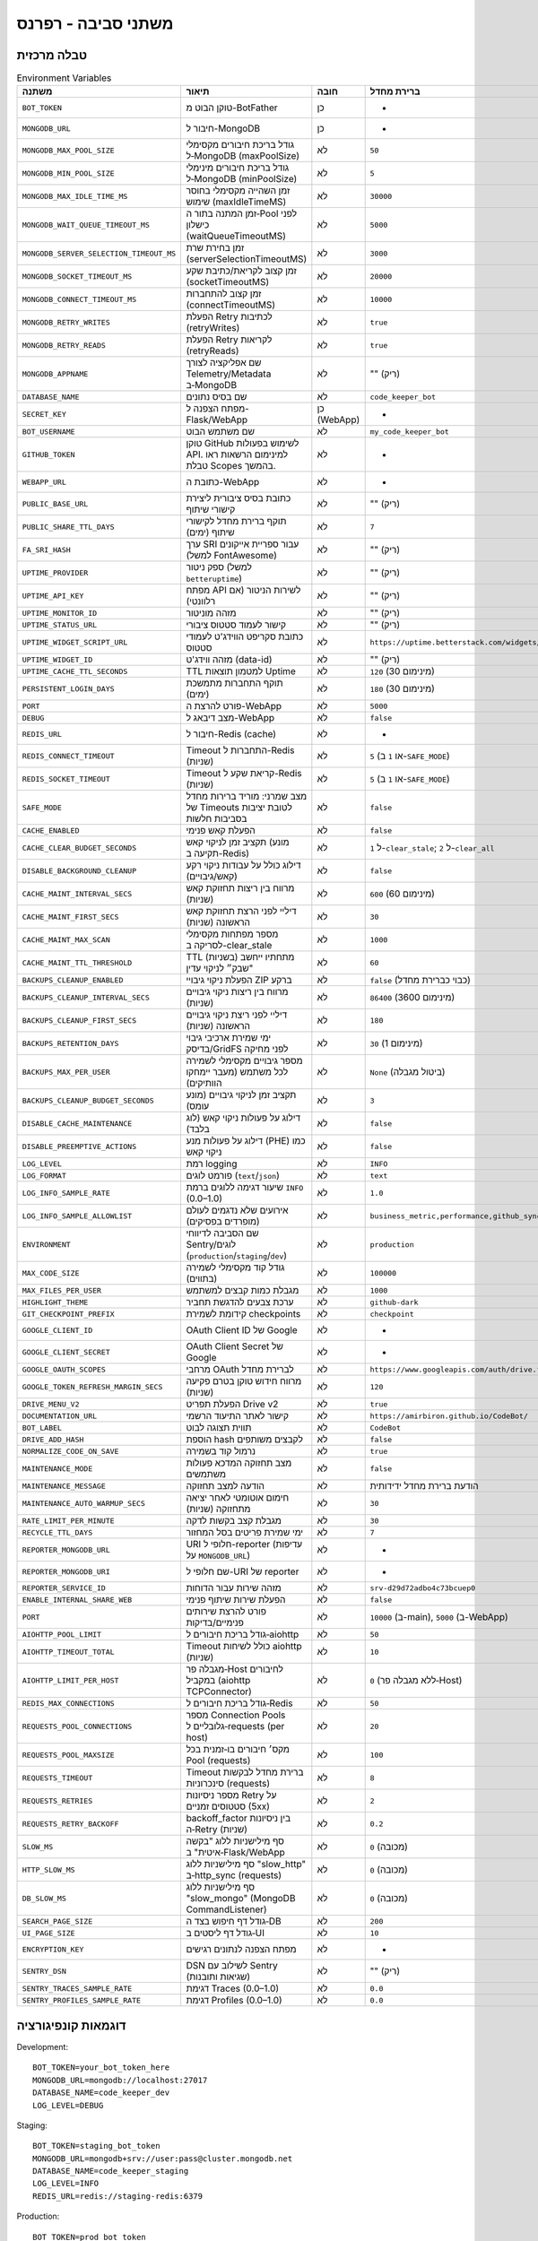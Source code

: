 משתני סביבה - רפרנס
=====================

טבלה מרכזית
------------

.. list-table:: Environment Variables
   :header-rows: 1

   * - משתנה
     - תיאור
     - חובה
     - ברירת מחדל
     - דוגמה
     - רכיב
   * - ``BOT_TOKEN``
     - טוקן הבוט מ-BotFather
     - כן
     - -
     - ``123456:ABC-DEF...``
     - Bot
   * - ``MONGODB_URL``
     - חיבור ל-MongoDB
     - כן
     - -
     - ``mongodb://localhost:27017``
     - Bot/WebApp
   * - ``MONGODB_MAX_POOL_SIZE``
     - גודל בריכת חיבורים מקסימלי ל‑MongoDB (maxPoolSize)
     - לא
     - ``50``
     - ``100``
     - Bot/WebApp
   * - ``MONGODB_MIN_POOL_SIZE``
     - גודל בריכת חיבורים מינימלי ל‑MongoDB (minPoolSize)
     - לא
     - ``5``
     - ``5``
     - Bot/WebApp
   * - ``MONGODB_MAX_IDLE_TIME_MS``
     - זמן השהייה מקסימלי בחוסר שימוש (maxIdleTimeMS)
     - לא
     - ``30000``
     - ``30000``
     - Bot/WebApp
   * - ``MONGODB_WAIT_QUEUE_TIMEOUT_MS``
     - זמן המתנה בתור ה‑Pool לפני כישלון (waitQueueTimeoutMS)
     - לא
     - ``5000``
     - ``5000``
     - Bot/WebApp
   * - ``MONGODB_SERVER_SELECTION_TIMEOUT_MS``
     - זמן בחירת שרת (serverSelectionTimeoutMS)
     - לא
     - ``3000``
     - ``5000``
     - Bot/WebApp
   * - ``MONGODB_SOCKET_TIMEOUT_MS``
     - זמן קצוב לקריאת/כתיבת שקע (socketTimeoutMS)
     - לא
     - ``20000``
     - ``30000``
     - Bot/WebApp
   * - ``MONGODB_CONNECT_TIMEOUT_MS``
     - זמן קצוב להתחברות (connectTimeoutMS)
     - לא
     - ``10000``
     - ``10000``
     - Bot/WebApp
   * - ``MONGODB_RETRY_WRITES``
     - הפעלת Retry לכתיבות (retryWrites)
     - לא
     - ``true``
     - ``true``
     - Bot/WebApp
   * - ``MONGODB_RETRY_READS``
     - הפעלת Retry לקריאות (retryReads)
     - לא
     - ``true``
     - ``true``
     - Bot/WebApp
   * - ``MONGODB_APPNAME``
     - שם אפליקציה לצורך Telemetry/Metadata ב‑MongoDB
     - לא
     - "" (ריק)
     - ``CodeBot``
     - Bot/WebApp
   * - ``DATABASE_NAME``
     - שם בסיס נתונים
     - לא
     - ``code_keeper_bot``
     - ``my_db``
     - Bot/WebApp
   * - ``SECRET_KEY``
     - מפתח הצפנה ל-Flask/WebApp
     - כן (WebApp)
     - -
     - ``supersecretkey123``
     - WebApp
   * - ``BOT_USERNAME``
     - שם משתמש הבוט
     - לא
     - ``my_code_keeper_bot``
     - ``@MyBot``
     - Bot/WebApp
   * - ``GITHUB_TOKEN``
     - טוקן GitHub לשימוש בפעולות API. למינימום הרשאות ראו טבלת Scopes בהמשך.
     - לא
     - -
     - ``ghp_xxx...``
     - Bot
   * - ``WEBAPP_URL``
     - כתובת ה-WebApp
     - לא
     - -
     - ``https://my.app``
     - WebApp
   * - ``PUBLIC_BASE_URL``
     - כתובת בסיס ציבורית ליצירת קישורי שיתוף
     - לא
     - "" (ריק)
     - ``https://share.example.com``
     - WebApp
   * - ``PUBLIC_SHARE_TTL_DAYS``
     - תוקף ברירת מחדל לקישורי שיתוף (ימים)
     - לא
     - ``7``
     - ``14``
     - WebApp
   * - ``FA_SRI_HASH``
     - ערך SRI עבור ספריית אייקונים (למשל FontAwesome)
     - לא
     - "" (ריק)
     - ``sha384-...``
     - WebApp
   * - ``UPTIME_PROVIDER``
     - ספק ניטור (למשל ``betteruptime``)
     - לא
     - "" (ריק)
     - ``betteruptime``
     - WebApp
   * - ``UPTIME_API_KEY``
     - מפתח API לשירות הניטור (אם רלוונטי)
     - לא
     - "" (ריק)
     - ``bu_apikey_xxx``
     - WebApp
   * - ``UPTIME_MONITOR_ID``
     - מזהה מוניטור
     - לא
     - "" (ריק)
     - ``abc123``
     - WebApp
   * - ``UPTIME_STATUS_URL``
     - קישור לעמוד סטטוס ציבורי
     - לא
     - "" (ריק)
     - ``https://status.example.com``
     - WebApp
   * - ``UPTIME_WIDGET_SCRIPT_URL``
     - כתובת סקריפט הווידג'ט לעמודי סטטוס
     - לא
     - ``https://uptime.betterstack.com/widgets/announcement.js``
     - ``https://.../widget.js``
     - WebApp
   * - ``UPTIME_WIDGET_ID``
     - מזהה ווידג'ט (data-id)
     - לא
     - "" (ריק)
     - ``abcd-1234``
     - WebApp
   * - ``UPTIME_CACHE_TTL_SECONDS``
     - TTL למטמון תוצאות Uptime
     - לא
     - ``120`` (מינימום 30)
     - ``300``
     - WebApp
   * - ``PERSISTENT_LOGIN_DAYS``
     - תוקף התחברות מתמשכת (ימים)
     - לא
     - ``180`` (מינימום 30)
     - ``365``
     - WebApp
   * - ``PORT``
     - פורט להרצת ה-WebApp
     - לא
     - ``5000``
     - ``8080``
     - WebApp
   * - ``DEBUG``
     - מצב דיבאג ל-WebApp
     - לא
     - ``false``
     - ``true``
     - WebApp
   * - ``REDIS_URL``
     - חיבור ל-Redis (cache)
     - לא
     - -
     - ``redis://localhost:6379``
     - Bot
   * - ``REDIS_CONNECT_TIMEOUT``
     - Timeout התחברות ל-Redis (שניות)
     - לא
     - ``5`` (או ``1`` ב-``SAFE_MODE``)
     - ``2``
     - Bot/WebApp
   * - ``REDIS_SOCKET_TIMEOUT``
     - Timeout קריאת שקע ל-Redis (שניות)
     - לא
     - ``5`` (או ``1`` ב-``SAFE_MODE``)
     - ``2``
     - Bot/WebApp
   * - ``SAFE_MODE``
     - מצב שמרני: מוריד ברירות מחדל של Timeouts לטובת יציבות בסביבות חלשות
     - לא
     - ``false``
     - ``true``
     - Bot/WebApp
   * - ``CACHE_ENABLED``
     - הפעלת קאש פנימי
     - לא
     - ``false``
     - ``true``
     - Bot/WebApp
   * - ``CACHE_CLEAR_BUDGET_SECONDS``
     - תקציב זמן לניקוי קאש (מונע תקיעה ב-Redis)
     - לא
     - ``1`` ל-``clear_stale``; ``2`` ל-``clear_all``
     - ``1``
     - Bot/WebApp
   * - ``DISABLE_BACKGROUND_CLEANUP``
     - דילוג כולל על עבודות ניקוי רקע (קאש/גיבויים)
     - לא
     - ``false``
     - ``true``
     - Bot
   * - ``CACHE_MAINT_INTERVAL_SECS``
     - מרווח בין ריצות תחזוקת קאש (שניות)
     - לא
     - ``600`` (מינימום 60)
     - ``300``
     - Bot
   * - ``CACHE_MAINT_FIRST_SECS``
     - דיליי לפני הרצת תחזוקת קאש הראשונה (שניות)
     - לא
     - ``30``
     - ``10``
     - Bot
   * - ``CACHE_MAINT_MAX_SCAN``
     - מספר מפתחות מקסימלי לסריקה ב-clear_stale
     - לא
     - ``1000``
     - ``5000``
     - Bot
   * - ``CACHE_MAINT_TTL_THRESHOLD``
     - TTL (בשניות) מתחתיו ייחשב "שבק״ לניקוי עדין
     - לא
     - ``60``
     - ``120``
     - Bot
   * - ``BACKUPS_CLEANUP_ENABLED``
     - הפעלת ניקוי גיבויי ZIP ברקע
     - לא
     - ``false`` (כבוי כברירת מחדל)
     - ``true``
     - Bot
   * - ``BACKUPS_CLEANUP_INTERVAL_SECS``
     - מרווח בין ריצות ניקוי גיבויים (שניות)
     - לא
     - ``86400`` (מינימום 3600)
     - ``43200``
     - Bot
   * - ``BACKUPS_CLEANUP_FIRST_SECS``
     - דיליי לפני ריצת ניקוי גיבויים הראשונה (שניות)
     - לא
     - ``180``
     - ``60``
     - Bot
   * - ``BACKUPS_RETENTION_DAYS``
     - ימי שמירת ארכיבי גיבוי בדיסק/GridFS לפני מחיקה
     - לא
     - ``30`` (מינימום 1)
     - ``14``
     - Bot
   * - ``BACKUPS_MAX_PER_USER``
     - מספר גיבויים מקסימלי לשמירה לכל משתמש (מעבר יימחקו הוותיקים)
     - לא
     - ``None`` (ביטול מגבלה)
     - ``10``
     - Bot
   * - ``BACKUPS_CLEANUP_BUDGET_SECONDS``
     - תקציב זמן לניקוי גיבויים (מונע עומס)
     - לא
     - ``3``
     - ``5``
     - Bot
   * - ``DISABLE_CACHE_MAINTENANCE``
     - דילוג על פעולות ניקוי קאש (לוג בלבד)
     - לא
     - ``false``
     - ``true``
     - Bot/WebApp
   * - ``DISABLE_PREEMPTIVE_ACTIONS``
     - דילוג על פעולות מנע (PHE) כמו ניקוי קאש
     - לא
     - ``false``
     - ``true``
     - Bot/WebApp
   * - ``LOG_LEVEL``
     - רמת logging
     - לא
     - ``INFO``
     - ``DEBUG``
     - Bot/WebApp
   * - ``LOG_FORMAT``
     - פורמט לוגים (``text``/``json``)
     - לא
     - ``text``
     - ``json``
     - Bot/WebApp
   * - ``LOG_INFO_SAMPLE_RATE``
     - שיעור דגימה ללוגים ברמת ``INFO`` (0.0–1.0)
     - לא
     - ``1.0``
     - ``0.1``
     - Bot/WebApp
   * - ``LOG_INFO_SAMPLE_ALLOWLIST``
     - אירועים שלא נדגמים לעולם (מופרדים בפסיקים)
     - לא
     - ``business_metric,performance,github_sync``
     - ``event_a,event_b``
     - Bot/WebApp
   * - ``ENVIRONMENT``
     - שם הסביבה לדיווחי Sentry/לוגים (``production``/``staging``/``dev``)
     - לא
     - ``production``
     - ``staging``
     - Bot/WebApp
   * - ``MAX_CODE_SIZE``
     - גודל קוד מקסימלי לשמירה (בתווים)
     - לא
     - ``100000``
     - ``200000``
     - Bot
   * - ``MAX_FILES_PER_USER``
     - מגבלת כמות קבצים למשתמש
     - לא
     - ``1000``
     - ``2000``
     - Bot
   * - ``HIGHLIGHT_THEME``
     - ערכת צבעים להדגשת תחביר
     - לא
     - ``github-dark``
     - ``monokai``
     - WebApp
   * - ``GIT_CHECKPOINT_PREFIX``
     - קידומת לשמירת checkpoints
     - לא
     - ``checkpoint``
     - ``ckpt``
     - Bot
   * - ``GOOGLE_CLIENT_ID``
     - OAuth Client ID של Google
     - לא
     - -
     - ``xxx.apps.googleusercontent.com``
     - Integrations
   * - ``GOOGLE_CLIENT_SECRET``
     - OAuth Client Secret של Google
     - לא
     - -
     - ``********``
     - Integrations
   * - ``GOOGLE_OAUTH_SCOPES``
     - מרחבי OAuth לברירת מחדל
     - לא
     - ``https://www.googleapis.com/auth/drive.file``
     - ``...``
     - Integrations
   * - ``GOOGLE_TOKEN_REFRESH_MARGIN_SECS``
     - מרווח חידוש טוקן בטרם פקיעה (שניות)
     - לא
     - ``120``
     - ``300``
     - Integrations
   * - ``DRIVE_MENU_V2``
     - הפעלת תפריט Drive v2
     - לא
     - ``true``
     - ``false``
     - WebApp
   * - ``DOCUMENTATION_URL``
     - קישור לאתר התיעוד הרשמי
     - לא
     - ``https://amirbiron.github.io/CodeBot/``
     - ``https://docs.example.com``
     - WebApp
   * - ``BOT_LABEL``
     - תווית תצוגה לבוט
     - לא
     - ``CodeBot``
     - ``CKB``
     - Bot/WebApp
   * - ``DRIVE_ADD_HASH``
     - הוספת hash לקבצים משותפים
     - לא
     - ``false``
     - ``true``
     - Integrations
   * - ``NORMALIZE_CODE_ON_SAVE``
     - נרמול קוד בשמירה
     - לא
     - ``true``
     - ``false``
     - Bot
   * - ``MAINTENANCE_MODE``
     - מצב תחזוקה המדכא פעולות משתמשים
     - לא
     - ``false``
     - ``true``
     - Bot/WebApp
   * - ``MAINTENANCE_MESSAGE``
     - הודעה למצב תחזוקה
     - לא
     - הודעת ברירת מחדל ידידותית
     - ``"🚀 אנחנו מעלים עדכון חדש!"``
     - WebApp
   * - ``MAINTENANCE_AUTO_WARMUP_SECS``
     - חימום אוטומטי לאחר יציאה מתחזוקה (שניות)
     - לא
     - ``30``
     - ``60``
     - WebApp
   * - ``RATE_LIMIT_PER_MINUTE``
     - מגבלת קצב בקשות לדקה
     - לא
     - ``30``
     - ``60``
     - WebApp
   * - ``RECYCLE_TTL_DAYS``
     - ימי שמירת פריטים בסל המחזור
     - לא
     - ``7``
     - ``30``
     - Bot/WebApp
   * - ``REPORTER_MONGODB_URL``
     - URI חלופי ל-reporter (עדיפות על ``MONGODB_URL``)
     - לא
     - -
     - ``mongodb://...``
     - Reporter
   * - ``REPORTER_MONGODB_URI``
     - שם חלופי ל-URI של reporter
     - לא
     - -
     - ``mongodb://...``
     - Reporter
   * - ``REPORTER_SERVICE_ID``
     - מזהה שירות עבור הדוחות
     - לא
     - ``srv-d29d72adbo4c73bcuep0``
     - ``srv-xxxx``
     - Reporter
   * - ``ENABLE_INTERNAL_SHARE_WEB``
     - הפעלת שירות שיתוף פנימי
     - לא
     - ``false``
     - ``true``
     - WebApp
   * - ``PORT``
     - פורט להרצת שירותים פנימיים/בדיקות
     - לא
     - ``10000`` (ב-main), ``5000`` (ב-WebApp)
     - ``8080``
     - Bot/WebApp
   * - ``AIOHTTP_POOL_LIMIT``
     - גודל בריכת חיבורים ל‑aiohttp
     - לא
     - ``50``
     - ``100``
     - Bot/WebApp
   * - ``AIOHTTP_TIMEOUT_TOTAL``
     - Timeout כולל לשיחות aiohttp (שניות)
     - לא
     - ``10``
     - ``30``
     - Bot/WebApp
   * - ``AIOHTTP_LIMIT_PER_HOST``
     - מגבלה פר‑Host לחיבורים במקביל (aiohttp TCPConnector)
     - לא
     - ``0`` (ללא מגבלה פר‑Host)
     - ``25``
     - Bot/WebApp
   * - ``REDIS_MAX_CONNECTIONS``
     - גודל בריכת חיבורים ל‑Redis
     - לא
     - ``50``
     - ``200``
     - Bot/WebApp
   * - ``REQUESTS_POOL_CONNECTIONS``
     - מספר Connection Pools גלובליים ל‑requests (per host)
     - לא
     - ``20``
     - ``20``
     - Bot/WebApp
   * - ``REQUESTS_POOL_MAXSIZE``
     - מקס׳ חיבורים בו‑זמנית בכל Pool (requests)
     - לא
     - ``100``
     - ``100``
     - Bot/WebApp
   * - ``REQUESTS_TIMEOUT``
     - Timeout ברירת מחדל לבקשות סינכרוניות (requests)
     - לא
     - ``8``
     - ``8``
     - Bot/WebApp
   * - ``REQUESTS_RETRIES``
     - מספר ניסיונות Retry על סטטוסים זמניים (5xx)
     - לא
     - ``2``
     - ``2``
     - Bot/WebApp
   * - ``REQUESTS_RETRY_BACKOFF``
     - backoff_factor בין ניסיונות ה‑Retry (שניות)
     - לא
     - ``0.2``
     - ``0.2``
     - Bot/WebApp
   * - ``SLOW_MS``
     - סף מילישניות ללוג "בקשה איטית" ב‑Flask/WebApp
     - לא
     - ``0`` (מכובה)
     - ``500``
     - WebApp
   * - ``HTTP_SLOW_MS``
     - סף מילישניות ללוג "slow_http" ב‑http_sync (requests)
     - לא
     - ``0`` (מכובה)
     - ``400``
     - Bot/WebApp
   * - ``DB_SLOW_MS``
     - סף מילישניות ללוג "slow_mongo" (MongoDB CommandListener)
     - לא
     - ``0`` (מכובה)
     - ``20``
     - Bot/WebApp
   * - ``SEARCH_PAGE_SIZE``
     - גודל דף חיפוש בצד ה‑DB
     - לא
     - ``200``
     - ``500``
     - Bot/WebApp
   * - ``UI_PAGE_SIZE``
     - גודל דף ליסטים ב‑UI
     - לא
     - ``10``
     - ``20``
     - WebApp
   * - ``ENCRYPTION_KEY``
     - מפתח הצפנה לנתונים רגישים
     - לא
     - -
     - ``32-byte-key``
     - Bot/WebApp
   * - ``SENTRY_DSN``
     - DSN לשילוב עם Sentry (שגיאות ותובנות)
     - לא
     - "" (ריק)
     - ``https://xxx@o1234.ingest.sentry.io/5678``
     - Bot/WebApp
   * - ``SENTRY_TRACES_SAMPLE_RATE``
     - דגימת Traces (0.0–1.0)
     - לא
     - ``0.0``
     - ``0.1``
     - Bot/WebApp
   * - ``SENTRY_PROFILES_SAMPLE_RATE``
     - דגימת Profiles (0.0–1.0)
     - לא
     - ``0.0``
     - ``0.1``
     - Bot/WebApp

דוגמאות קונפיגורציה
--------------------

Development::

   BOT_TOKEN=your_bot_token_here
   MONGODB_URL=mongodb://localhost:27017
   DATABASE_NAME=code_keeper_dev
   LOG_LEVEL=DEBUG

Staging::

   BOT_TOKEN=staging_bot_token
   MONGODB_URL=mongodb+srv://user:pass@cluster.mongodb.net
   DATABASE_NAME=code_keeper_staging
   LOG_LEVEL=INFO
   REDIS_URL=redis://staging-redis:6379

Production::

   BOT_TOKEN=prod_bot_token
   MONGODB_URL=mongodb+srv://user:pass@prod-cluster.mongodb.net
   DATABASE_NAME=code_keeper_prod
   LOG_LEVEL=WARNING
   REDIS_URL=redis://prod-redis:6379
   ENCRYPTION_KEY=your-32-byte-encryption-key

קישורים
-------

- :doc:`installation`
- :doc:`configuration`
- `SECURITY_TOKENS (מסמך ריפו)` <https://github.com/amirbiron/CodeBot/blob/main/docs/SECURITY_TOKENS.md>`_

טבלת Scopes לפיצ'רים של GitHub
--------------------------------

.. list-table:: Feature → Required Scopes
   :header-rows: 1

   * - Feature
     - Required Scopes
   * - Create Pull Request
     - ``repo``, ``workflow``
   * - Write files (Trees/Contents API)
     - ``repo``
   * - Read repository metadata (branches, commits, PRs)
     - ``repo``
   * - Trigger workflows / read checks status
     - ``workflow``

הערה: הקפידו להעניק הרשאות מינימליות בלבד. לפרטים נוספים ראו :doc:`integrations`.
